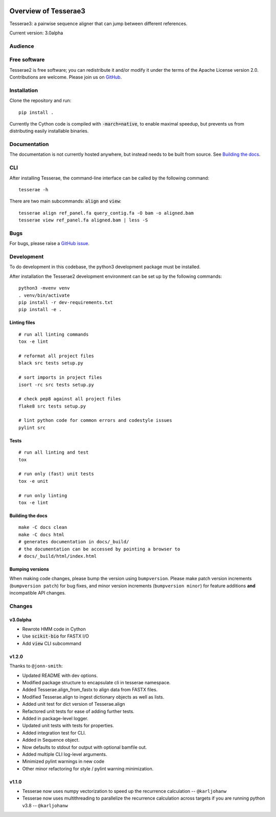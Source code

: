 .. image:: https://github.com/castcollab/tesserae2/workflows/Tests/badge.svg
    :target: Tests
    :alt: Tests

Overview of Tesserae3
=====================

Tesserae3: a pairwise sequence aligner that can jump between different references.

Current version: 3.0alpha

Audience
--------


Free software
-------------

Tesserae2 is free software; you can redistribute it and/or modify it under the
terms of the Apache License version 2.0.  Contributions are welcome. Please join us on
`GitHub <https://github.com/castcollab/tesserae2>`_.


Installation
------------

Clone the repository and run:

::

    pip install .

Currently the Cython code is compiled with :code:`-march=native`, to enable maximal speedup, but
prevents us from distributing easily installable binaries.


Documentation
-------------

The documentation is not currently hosted anywhere, but instead needs
to be built from source. See `Building the docs`_.

CLI
---

After installing Tesserae, the command-line interface can be called by the following command:

::

   tesserae -h

There are two main subcommands: :code:`align` and :code:`view`::

   tesserae align ref_panel.fa query_contig.fa -O bam -o aligned.bam
   tesserae view ref_panel.fa aligned.bam | less -S


Bugs
----

For bugs, please raise a `GitHub issue <https://github.com/castcollab/tesserae2/issues>`_.

Development
-----------

To do development in this codebase, the python3 development package must be installed.

After installation the Tesserae2 development environment can be set up by the
following commands:

::

    python3 -mvenv venv
    . venv/bin/activate
    pip install -r dev-requirements.txt
    pip install -e .

Linting files
`````````````

::

    # run all linting commands
    tox -e lint

    # reformat all project files
    black src tests setup.py

    # sort imports in project files
    isort -rc src tests setup.py

    # check pep8 against all project files
    flake8 src tests setup.py

    # lint python code for common errors and codestyle issues
    pylint src


Tests
`````

::

    # run all linting and test
    tox

    # run only (fast) unit tests
    tox -e unit

    # run only linting
    tox -e lint

Building the docs
`````````````````

::

    make -C docs clean
    make -C docs html
    # generates documentation in docs/_build/
    # the documentation can be accessed by pointing a browser to
    # docs/_build/html/index.html

Bumping versions
````````````````

When making code changes, please bump the version using ``bumpversion``. Please make
patch version increments (``bumpversion patch``) for bug fixes, and minor version
increments (``bumpversion minor``) for feature additions **and** incompatible API changes.

Changes
-------

v3.0alpha
`````````

- Rewrote HMM code in Cython
- Use :code:`scikit-bio` for FASTX I/O
- Add :code:`view` CLI subcommand

v1.2.0
``````

Thanks to ``@jonn-smith``:

- Updated README with dev options.
- Modified package structure to encapsulate cli in tesserae namespace.
- Added Tesserae.align_from_fastx to align data from FASTX files.
- Modified Tesserae.align to ingest dictionary objects as well as lists.
- Added unit test for dict version of Tesserae.align
- Refactored unit tests for ease of adding further tests.
- Added in package-level logger.
- Updated unit tests with tests for properties.
- Added integration test for CLI.
- Added in Sequence object.
- Now defaults to stdout for output with optional bamfile out.
- Added multiple CLI log-level arguments.
- Minimized pylint warnings in new code
- Other minor refactoring for style / pylint warning minimization.


v1.1.0
``````
- Tesserae now uses numpy vectorization to speed up the recurrence calculation
  -- ``@karljohanw``
- Tesserae now uses multithreading to parallelize the recurrence calculation across
  targets if you are running python v3.8 -- ``@karljohanw``

